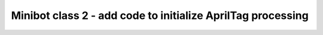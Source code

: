 Minibot class 2 - add code to initialize AprilTag processing
============================================================

.. container:: pmslide

   .. code-block::
      :emphasize-lines: 6-11

      public class Minibot {
          
          public AprilTagProcessor aprilTag;
          private VisionPortal visionPortal;

          public void initAprilTag(HardwareMap hardwareMap) {
              // Create the AprilTag processor the easy way.
              aprilTag = AprilTagProcessor.easyCreateWithDefaults();
              visionPortal = VisionPortal.easyCreateWithDefaults(
                      hardwareMap.get(WebcamName.class, "Webcam 1"), aprilTag);
          }
      
      }
      
